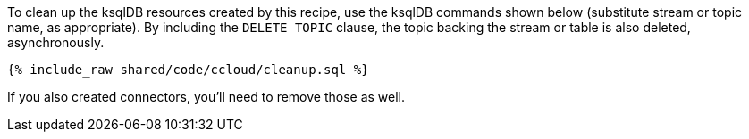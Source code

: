 To clean up the ksqlDB resources created by this recipe, use the ksqlDB commands shown below (substitute stream or topic name, as appropriate).
By including the `DELETE TOPIC` clause, the topic backing the stream or table is also deleted, asynchronously.

+++++
<pre class="snippet"><code class="sql">{% include_raw shared/code/ccloud/cleanup.sql %}</code></pre>
+++++

If you also created connectors, you'll need to remove those as well.
